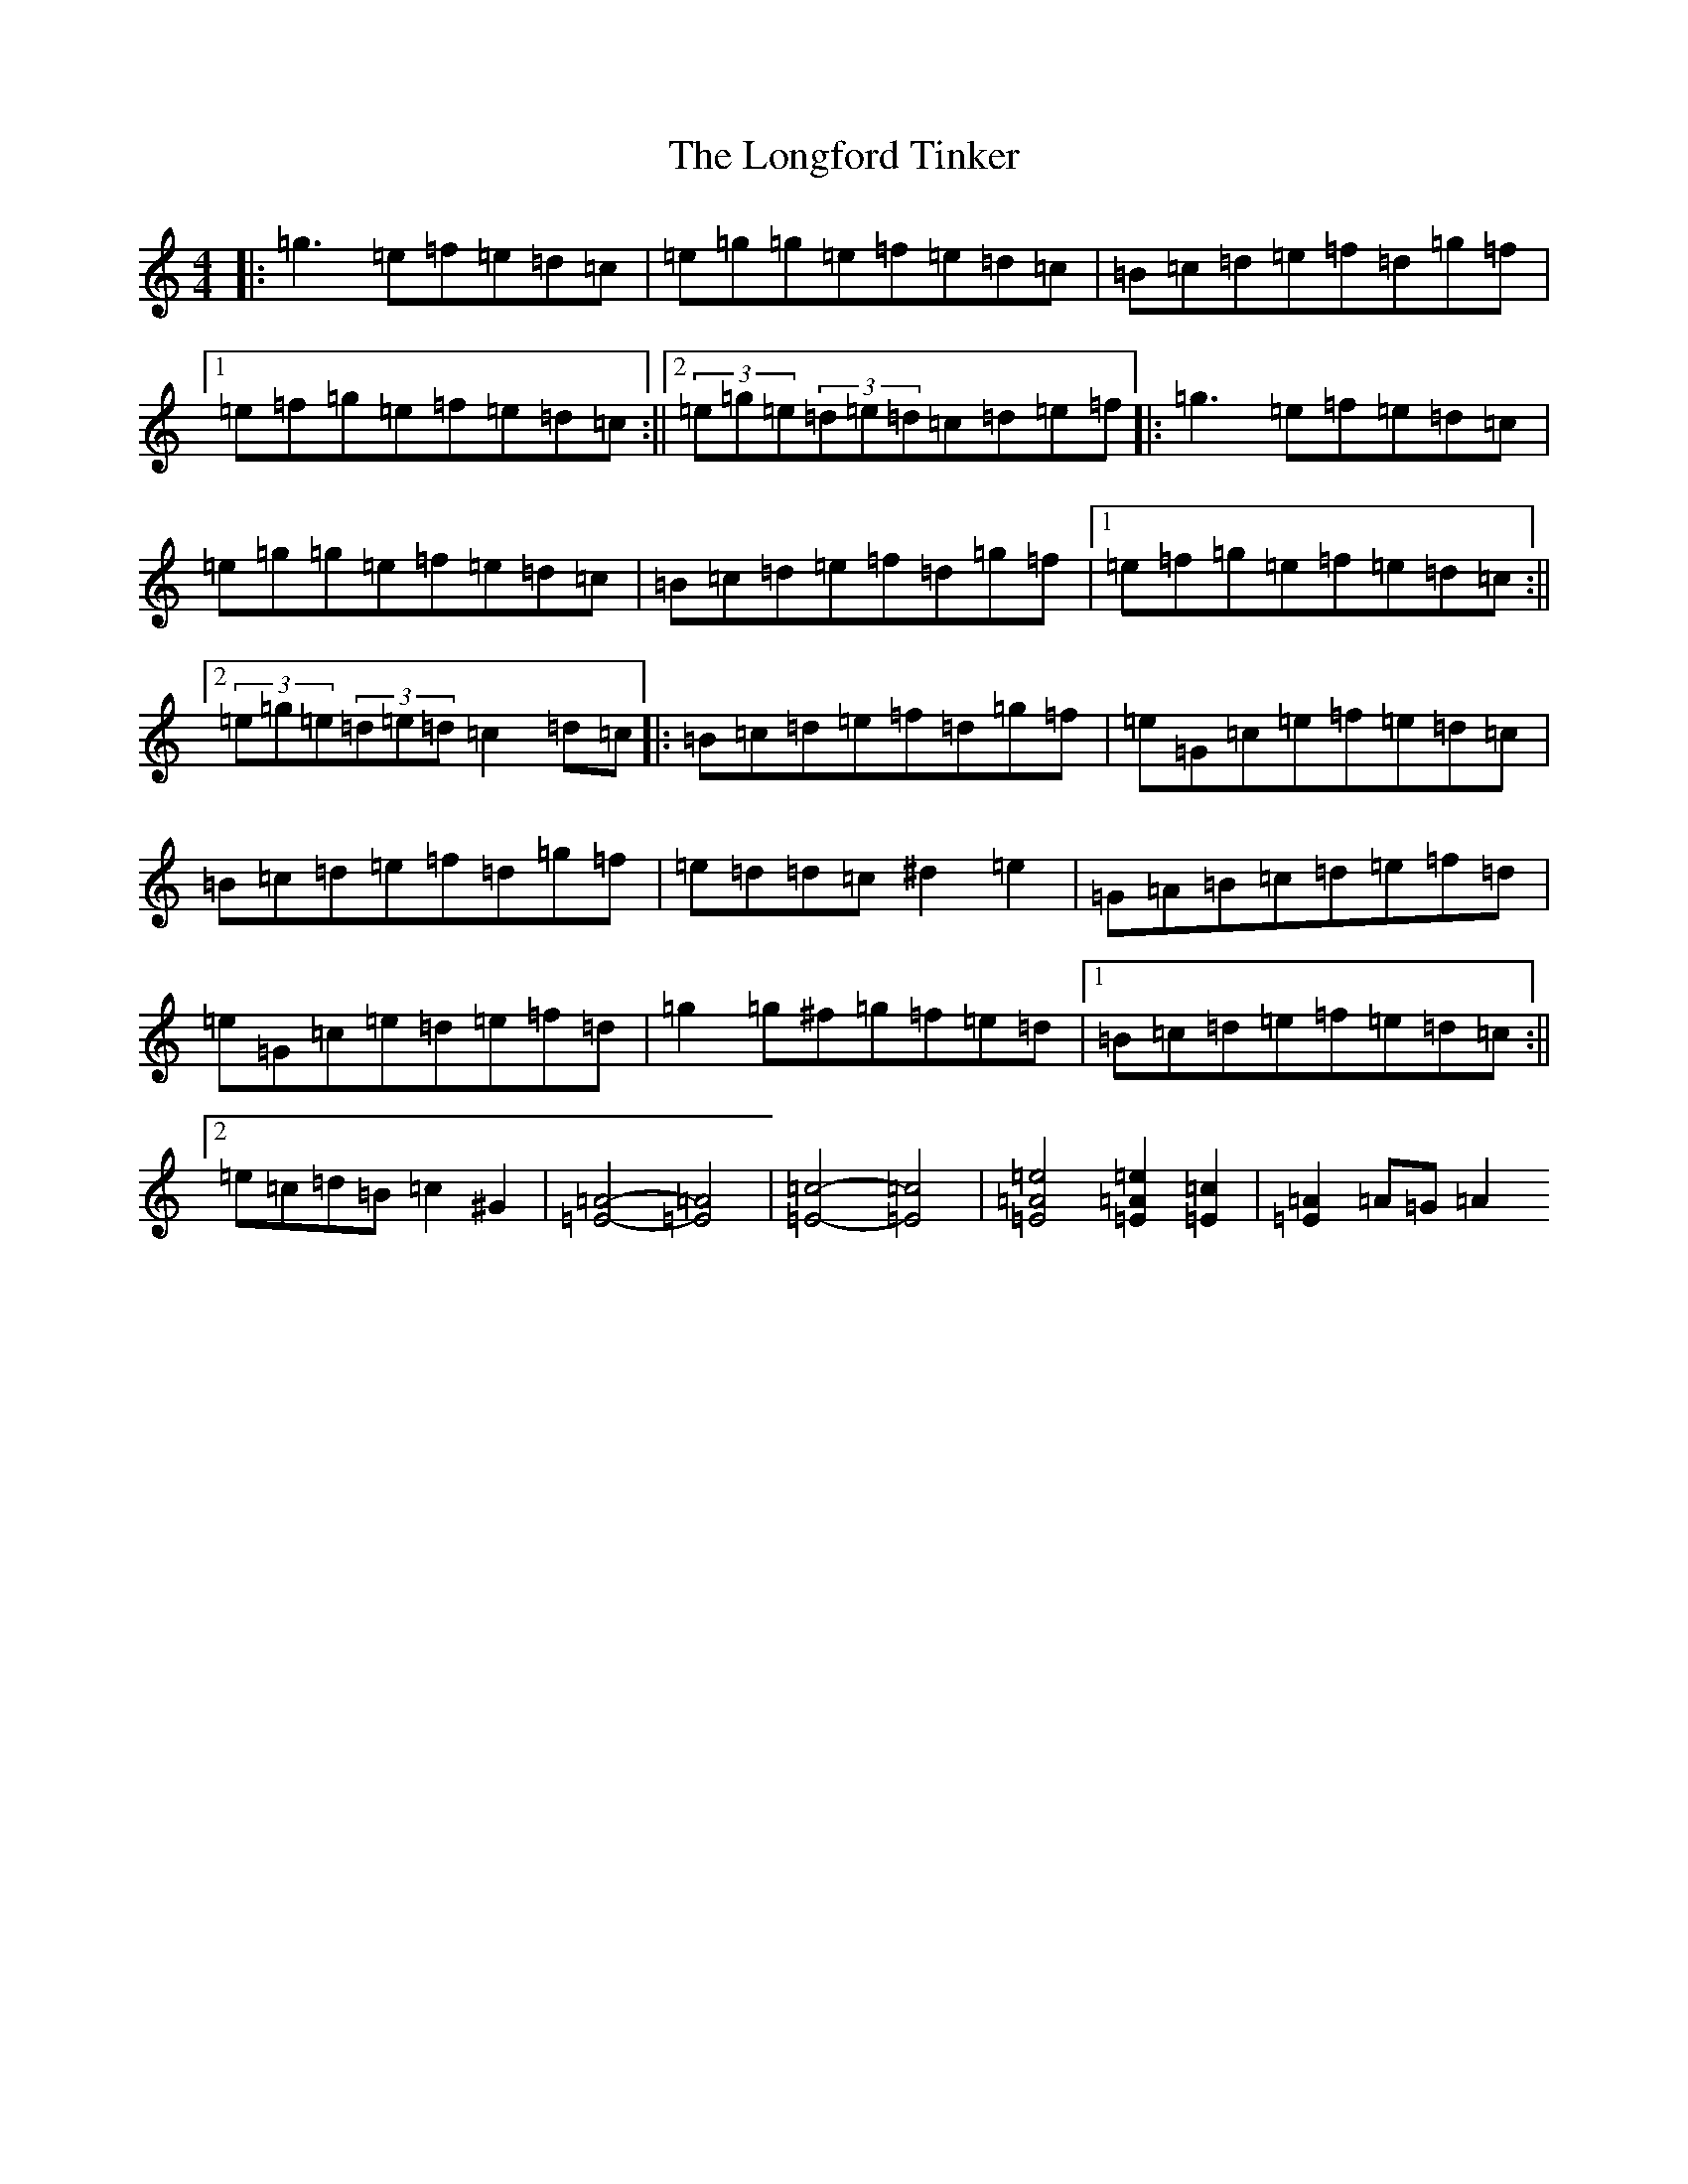 X: 10398
T: Longford Tinker, The
S: https://thesession.org/tunes/3938#setting16818
R: reel
M:4/4
L:1/8
K: C Major
|:=g3=e=f=e=d=c|=e=g=g=e=f=e=d=c|=B=c=d=e=f=d=g=f|1=e=f=g=e=f=e=d=c:||2(3=e=g=e(3=d=e=d=c=d=e=f|:=g3=e=f=e=d=c|=e=g=g=e=f=e=d=c|=B=c=d=e=f=d=g=f|1=e=f=g=e=f=e=d=c:||2(3=e=g=e(3=d=e=d=c2=d=c|:=B=c=d=e=f=d=g=f|=e=G=c=e=f=e=d=c|=B=c=d=e=f=d=g=f|=e=d=d=c^d2=e2|=G=A=B=c=d=e=f=d|=e=G=c=e=d=e=f=d|=g2=g^f=g=f=e=d|1=B=c=d=e=f=e=d=c:||2=e=c=d=B=c2^G2|[=E4=A4]-[=E4=A4]|[=E4=c4]-[=E4=c4]|[=E4=A4=e4][=E2=A2=e2][=E2=c2]|[=E2=A2]=A=G=A2